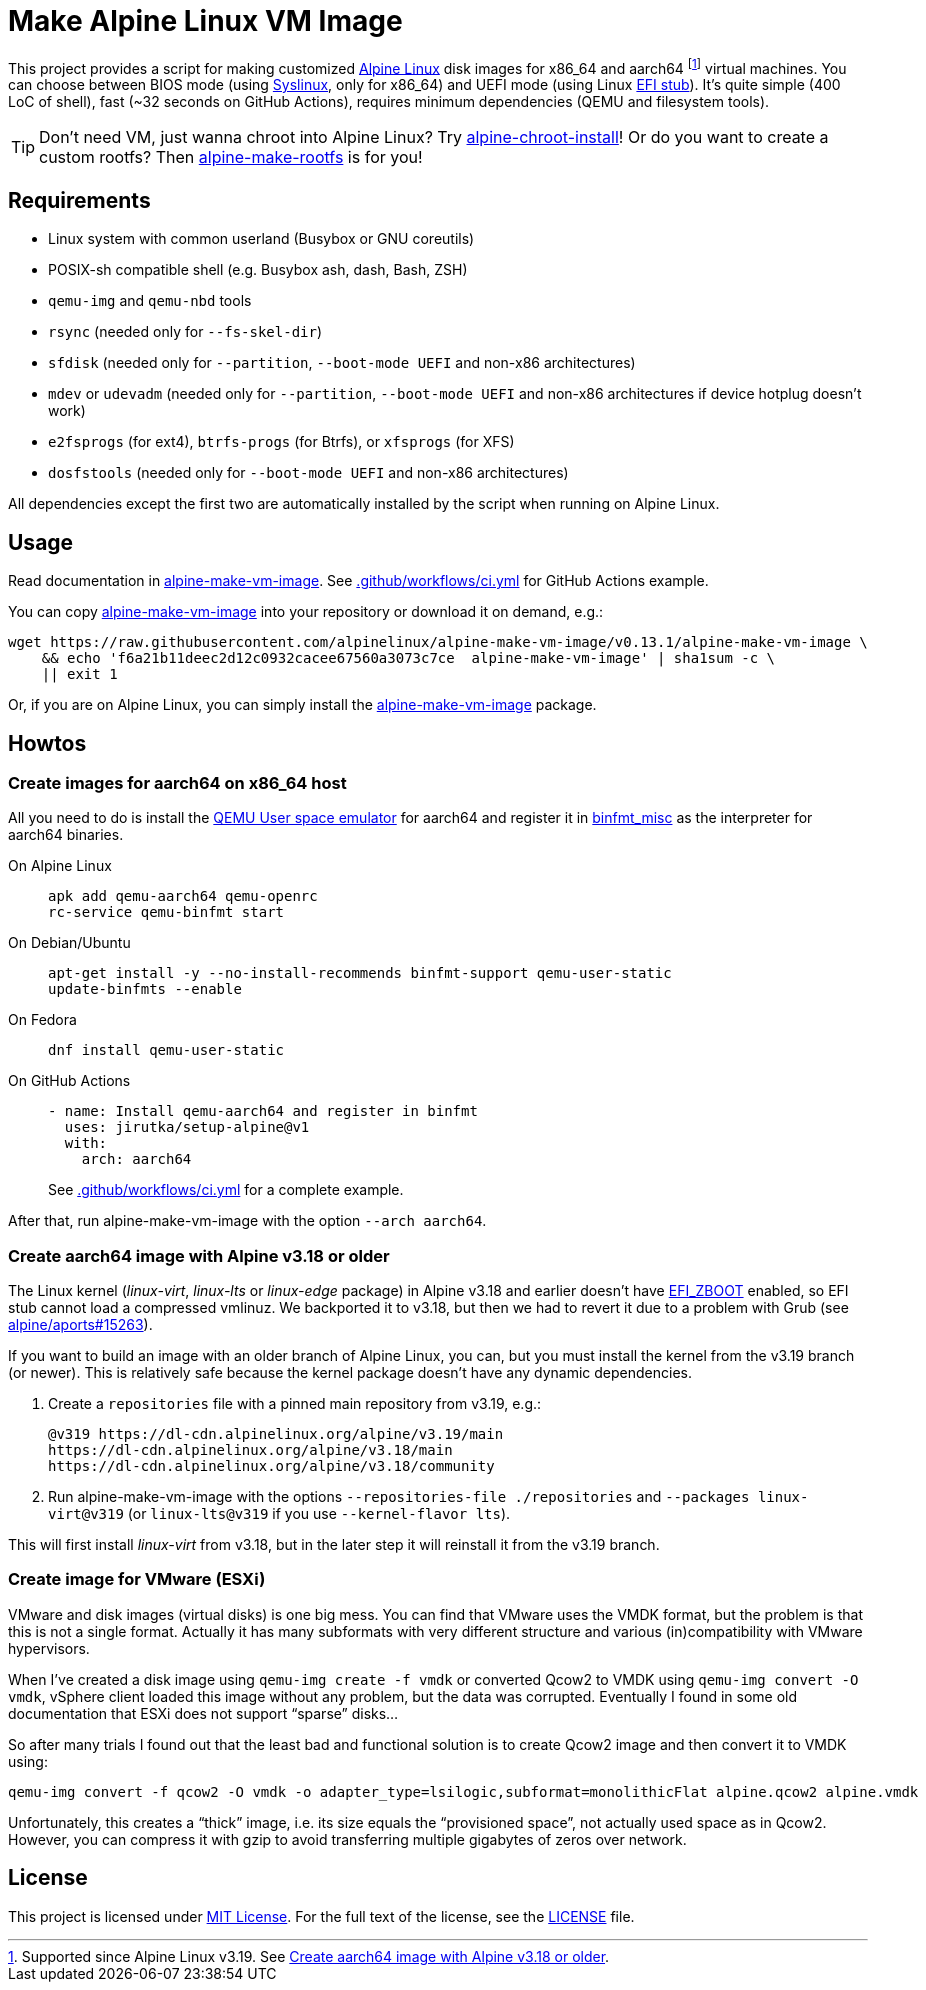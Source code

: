= Make Alpine Linux VM Image
:script-name: alpine-make-vm-image
:script-sha1: f6a21b11deec2d12c0932cacee67560a3073c7ce
:gh-name: alpinelinux/{script-name}
:version: 0.13.1

ifdef::env-github[]
image:https://github.com/{gh-name}/workflows/CI/badge.svg["Build Status", link="https://github.com/{gh-name}/actions"]
endif::env-github[]

This project provides a script for making customized https://alpinelinux.org/[Alpine Linux] disk images for x86_64 and aarch64 footnote:[Supported since Alpine Linux v3.19. See <<aarch64-old>>.] virtual machines.
You can choose between BIOS mode (using https://syslinux.org/[Syslinux], only for x86_64) and UEFI mode (using Linux https://docs.kernel.org/admin-guide/efi-stub.html[EFI stub]).
It’s quite simple (400 LoC of shell), fast (~32 seconds on GitHub Actions), requires minimum dependencies (QEMU and filesystem tools).

TIP: Don’t need VM, just wanna chroot into Alpine Linux?
     Try https://github.com/alpinelinux/alpine-chroot-install[alpine-chroot-install]!
     Or do you want to create a custom rootfs?
     Then https://github.com/alpinelinux/alpine-make-rootfs[alpine-make-rootfs] is for you!


== Requirements

* Linux system with common userland (Busybox or GNU coreutils)
* POSIX-sh compatible shell (e.g. Busybox ash, dash, Bash, ZSH)
* `qemu-img` and `qemu-nbd` tools
* `rsync` (needed only for `--fs-skel-dir`)
* `sfdisk` (needed only for `--partition`, `--boot-mode UEFI` and non-x86 architectures)
* `mdev` or `udevadm` (needed only for `--partition`, `--boot-mode UEFI` and non-x86 architectures if device hotplug doesn’t work)
* `e2fsprogs` (for ext4), `btrfs-progs` (for Btrfs), or `xfsprogs` (for XFS)
* `dosfstools` (needed only for `--boot-mode UEFI` and non-x86 architectures)

All dependencies except the first two are automatically installed by the script when running on Alpine Linux.


== Usage

Read documentation in link:{script-name}[{script-name}].
See link:.github/workflows/ci.yml[] for GitHub Actions example.

You can copy link:{script-name}[{script-name}] into your repository or download it on demand, e.g.:

[source, sh, subs="+attributes"]
wget https://raw.githubusercontent.com/{gh-name}/v{version}/{script-name} \
    && echo '{script-sha1}  {script-name}' | sha1sum -c \
    || exit 1

Or, if you are on Alpine Linux, you can simply install the https://pkgs.alpinelinux.org/packages?name={script-name}[{script-name}] package.


== Howtos

=== Create images for aarch64 on x86_64 host

All you need to do is install the https://www.qemu.org/docs/master/user/main.html[QEMU User space emulator] for aarch64 and register it in https://docs.kernel.org/admin-guide/binfmt-misc.html[binfmt_misc] as the interpreter for aarch64 binaries.

On Alpine Linux::
+
[source, sh]
apk add qemu-aarch64 qemu-openrc
rc-service qemu-binfmt start

On Debian/Ubuntu::
+
[source, sh]
apt-get install -y --no-install-recommends binfmt-support qemu-user-static
update-binfmts --enable

On Fedora::
+
[source, sh]
dnf install qemu-user-static

On GitHub Actions::
+
[source, yaml]
----
- name: Install qemu-aarch64 and register in binfmt
  uses: jirutka/setup-alpine@v1
  with:
    arch: aarch64
----
+
See link:.github/workflows/ci.yml[] for a complete example.

After that, run {script-name} with the option `--arch aarch64`.


[[aarch64-old]]
=== Create aarch64 image with Alpine v3.18 or older

The Linux kernel (_linux-virt_, _linux-lts_ or _linux-edge_ package) in Alpine v3.18 and earlier doesn’t have https://cateee.net/lkddb/web-lkddb/EFI_ZBOOT.html[EFI_ZBOOT] enabled, so EFI stub cannot load a compressed vmlinuz.
We backported it to v3.18, but then we had to revert it due to a problem with Grub (see https://gitlab.alpinelinux.org/alpine/aports/-/issues/15263[alpine/aports#15263]).

If you want to build an image with an older branch of Alpine Linux, you can, but you must install the kernel from the v3.19 branch (or newer).
This is relatively safe because the kernel package doesn’t have any dynamic dependencies.

. Create a `repositories` file with a pinned main repository from v3.19, e.g.:
+
[source]
----
@v319 https://dl-cdn.alpinelinux.org/alpine/v3.19/main
https://dl-cdn.alpinelinux.org/alpine/v3.18/main
https://dl-cdn.alpinelinux.org/alpine/v3.18/community
----

. Run {script-name} with the options `--repositories-file ./repositories` and `--packages linux-virt@v319` (or `linux-lts@v319` if you use `--kernel-flavor lts`).

This will first install _linux-virt_ from v3.18, but in the later step it will reinstall it from the v3.19 branch.


=== Create image for VMware (ESXi)

VMware and disk images (virtual disks) is one big mess.
You can find that VMware uses the VMDK format, but the problem is that this is not a single format.
Actually it has many subformats with very different structure and various (in)compatibility with VMware hypervisors.

When I’ve created a disk image using `qemu-img create -f vmdk` or converted Qcow2 to VMDK using `qemu-img convert -O vmdk`, vSphere client loaded this image without any problem, but the data was corrupted.
Eventually I found in some old documentation that ESXi does not support “sparse” disks…

So after many trials I found out that the least bad and functional solution is to create Qcow2 image and then convert it to VMDK using:

[source, sh]
qemu-img convert -f qcow2 -O vmdk -o adapter_type=lsilogic,subformat=monolithicFlat alpine.qcow2 alpine.vmdk

Unfortunately, this creates a “thick” image, i.e. its size equals the “provisioned space”, not actually used space as in Qcow2.
However, you can compress it with gzip to avoid transferring multiple gigabytes of zeros over network.


== License

This project is licensed under http://opensource.org/licenses/MIT/[MIT License].
For the full text of the license, see the link:LICENSE[LICENSE] file.
